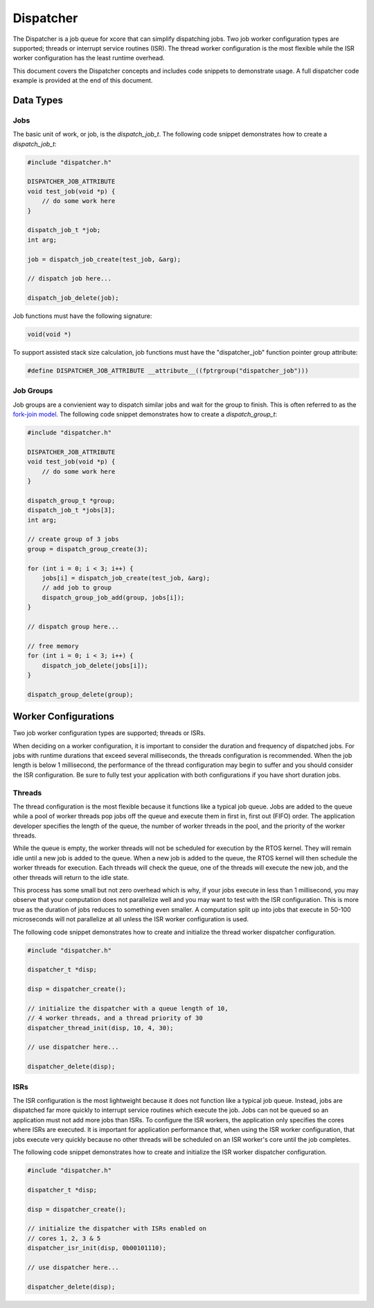 ##########
Dispatcher
##########

The Dispatcher is a job queue for xcore that can simplify dispatching jobs. Two job worker configuration types are supported; threads or interrupt service routines (ISR). The thread worker configuration is the most flexible while the ISR worker configuration has the least runtime overhead.

This document covers the Dispatcher concepts and includes code snippets to demonstrate usage. A full dispatcher code example is provided at the end of this document.

**********
Data Types
**********

Jobs
====

The basic unit of work, or job, is the `dispatch_job_t`. The following code snippet demonstrates how to create a `dispatch_job_t`:

.. code-block:: c

    #include "dispatcher.h"

    DISPATCHER_JOB_ATTRIBUTE
    void test_job(void *p) {
        // do some work here
    }

    dispatch_job_t *job;
    int arg;

    job = dispatch_job_create(test_job, &arg);

    // dispatch job here...

    dispatch_job_delete(job);

Job functions must have the following signature:

.. code-block:: c

    void(void *)

To support assisted stack size calculation, job functions must have the "dispatcher_job" function pointer group attribute:

.. code-block:: c

    #define DISPATCHER_JOB_ATTRIBUTE __attribute__((fptrgroup("dispatcher_job")))

Job Groups
==========

Job groups are a convienient way to dispatch similar jobs and wait for the group to finish. This is often referred to as the `fork-join model <https://en.wikipedia.org/wiki/Fork%E2%80%93join_model>`_. The following code snippet demonstrates how to create a `dispatch_group_t`:

.. code-block:: c

    #include "dispatcher.h"

    DISPATCHER_JOB_ATTRIBUTE
    void test_job(void *p) {
        // do some work here
    }

    dispatch_group_t *group;
    dispatch_job_t *jobs[3];
    int arg;

    // create group of 3 jobs
    group = dispatch_group_create(3);

    for (int i = 0; i < 3; i++) {
        jobs[i] = dispatch_job_create(test_job, &arg);
        // add job to group
        dispatch_group_job_add(group, jobs[i]);
    }

    // dispatch group here...

    // free memory
    for (int i = 0; i < 3; i++) {
        dispatch_job_delete(jobs[i]);
    }

    dispatch_group_delete(group);

*********************
Worker Configurations
*********************

Two job worker configuration types are supported; threads or ISRs.

When deciding on a worker configuration, it is important to consider the duration and frequency of dispatched jobs. For jobs with runtime durations that exceed several milliseconds, the threads configuration is recommended. When the job length is below 1 millisecond, the performance of the thread configuration may begin to suffer and you should consider the ISR configuration. Be sure to fully test your application with both configurations if you have short duration jobs.

Threads
=======

The thread configuration is the most flexible because it functions like a typical job queue. Jobs are added to the queue while a pool of worker threads pop jobs off the queue and execute them in first in, first out (FIFO) order. The application developer specifies the length of the queue, the number of worker threads in the pool, and the priority of the worker threads.

While the queue is empty, the worker threads will not be scheduled for execution by the RTOS kernel. They will remain idle until a new job is added to the queue. When a new job is added to the queue, the RTOS kernel will then schedule the worker threads for execution. Each threads will check the queue, one of the threads will execute the new job, and the other threads will return to the idle state.

This process has some small but not zero overhead which is why, if your jobs execute in less than 1 millisecond, you may observe that your computation does not parallelize well and you may want to test with the ISR configuration. This is more true as the duration of jobs reduces to something even smaller.  A computation split up into jobs that execute in 50-100 microseconds will not parallelize at all unless the ISR worker configuration is used.

The following code snippet demonstrates how to create and initialize the thread worker dispatcher configuration.

.. code-block:: c

    #include "dispatcher.h"

    dispatcher_t *disp;
    
    disp = dispatcher_create();
    
    // initialize the dispatcher with a queue length of 10,
    // 4 worker threads, and a thread priority of 30
    dispatcher_thread_init(disp, 10, 4, 30);

    // use dispatcher here...

    dispatcher_delete(disp);

ISRs
====

The ISR configuration is the most lightweight because it does not function like a typical job queue. Instead, jobs are dispatched far more quickly to interrupt service routines which execute the job. Jobs can not be queued so an application must not add more jobs than ISRs. To configure the ISR workers, the application only specifies the cores where ISRs are executed. It is important for application performance that, when using the ISR worker configuration, that jobs execute very quickly because no other threads will be scheduled on an ISR worker's core until the job completes.

The following code snippet demonstrates how to create and initialize the ISR worker dispatcher configuration.

.. code-block:: c

    #include "dispatcher.h"

    dispatcher_t *disp;
    
    disp = dispatcher_create();
    
    // initialize the dispatcher with ISRs enabled on 
    // cores 1, 2, 3 & 5
    dispatcher_isr_init(disp, 0b00101110);

    // use dispatcher here...

    dispatcher_delete(disp);

